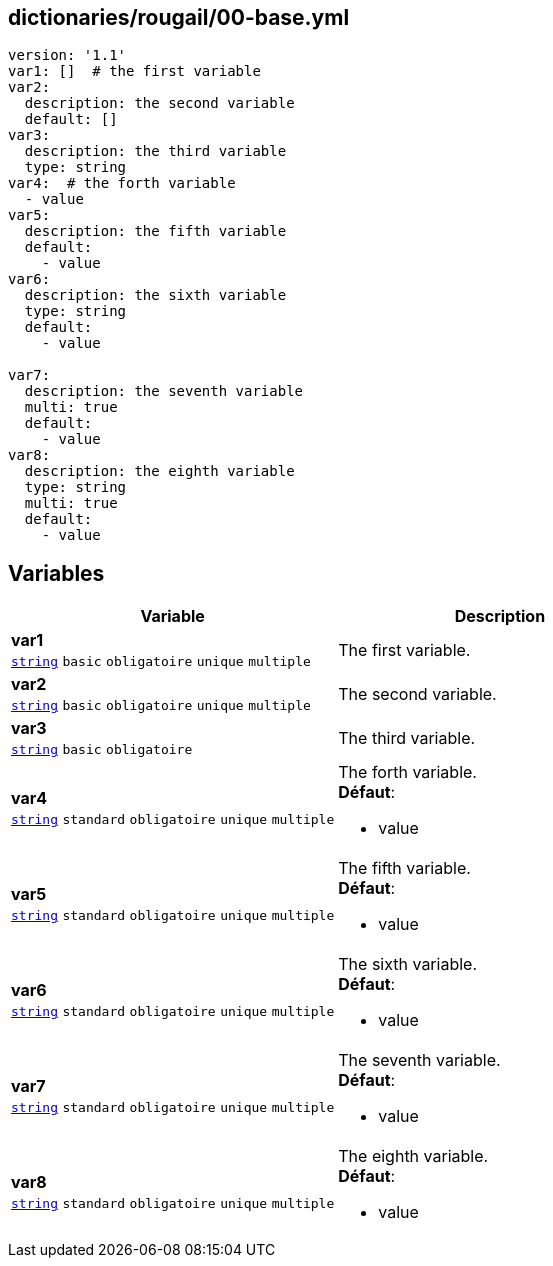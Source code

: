 == dictionaries/rougail/00-base.yml

[,yaml]
----
version: '1.1'
var1: []  # the first variable
var2:
  description: the second variable
  default: []
var3:
  description: the third variable
  type: string
var4:  # the forth variable
  - value
var5:
  description: the fifth variable
  default:
    - value
var6:
  description: the sixth variable
  type: string
  default:
    - value

var7:
  description: the seventh variable
  multi: true
  default:
    - value
var8:
  description: the eighth variable
  type: string
  multi: true
  default:
    - value
----
== Variables

[cols="130a,130a",options="header"]
|====
| Variable                                                                                                                         | Description                                                                                                                      
| 
**var1** +
`https://rougail.readthedocs.io/en/latest/variable.html#variables-types[string]` `basic` `obligatoire` `unique` `multiple`                                                                                                                                  | 
The first variable.                                                                                                                                  
| 
**var2** +
`https://rougail.readthedocs.io/en/latest/variable.html#variables-types[string]` `basic` `obligatoire` `unique` `multiple`                                                                                                                                  | 
The second variable.                                                                                                                                  
| 
**var3** +
`https://rougail.readthedocs.io/en/latest/variable.html#variables-types[string]` `basic` `obligatoire`                                                                                                                                  | 
The third variable.                                                                                                                                  
| 
**var4** +
`https://rougail.readthedocs.io/en/latest/variable.html#variables-types[string]` `standard` `obligatoire` `unique` `multiple`                                                                                                                                  | 
The forth variable. +
**Défaut**: 

* value                                                                                                                                  
| 
**var5** +
`https://rougail.readthedocs.io/en/latest/variable.html#variables-types[string]` `standard` `obligatoire` `unique` `multiple`                                                                                                                                  | 
The fifth variable. +
**Défaut**: 

* value                                                                                                                                  
| 
**var6** +
`https://rougail.readthedocs.io/en/latest/variable.html#variables-types[string]` `standard` `obligatoire` `unique` `multiple`                                                                                                                                  | 
The sixth variable. +
**Défaut**: 

* value                                                                                                                                  
| 
**var7** +
`https://rougail.readthedocs.io/en/latest/variable.html#variables-types[string]` `standard` `obligatoire` `unique` `multiple`                                                                                                                                  | 
The seventh variable. +
**Défaut**: 

* value                                                                                                                                  
| 
**var8** +
`https://rougail.readthedocs.io/en/latest/variable.html#variables-types[string]` `standard` `obligatoire` `unique` `multiple`                                                                                                                                  | 
The eighth variable. +
**Défaut**: 

* value                                                                                                                                  
|====



